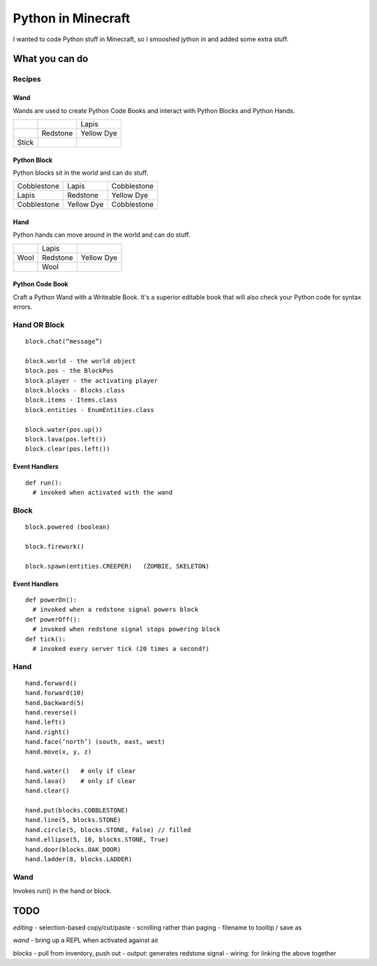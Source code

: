 ===================
Python in Minecraft
===================

I wanted to code Python stuff in Minecraft, so I smooshed jython
in and added some extra stuff.


What you can do
===============

Recipes
-------

Wand
~~~~

Wands are used to create Python Code Books and interact
with Python Blocks and Python Hands.

+------------+-------------+------------+
|            |             | Lapis      |
+------------+-------------+------------+
|            | Redstone    | Yellow Dye |
+------------+-------------+------------+
| Stick      |             |            |
+------------+-------------+------------+

Python Block
~~~~~~~~~~~~

Python blocks sit in the world and can do stuff.

+-------------+-------------+------------+
| Cobblestone | Lapis       | Cobblestone|
+-------------+-------------+------------+
| Lapis       | Redstone    | Yellow Dye |
+-------------+-------------+------------+
| Cobblestone | Yellow Dye  | Cobblestone|
+-------------+-------------+------------+

Hand
~~~~

Python hands can move around in the world and can do stuff.

+-------------+-------------+------------+
|             | Lapis       |            |
+-------------+-------------+------------+
| Wool        | Redstone    | Yellow Dye |
+-------------+-------------+------------+
|             | Wool        |            |
+-------------+-------------+------------+

Python Code Book
~~~~~~~~~~~~~~~~

Craft a Python Wand with a Writeable Book. It's a superior
editable book that will also check your Python code for
syntax errors.


Hand OR Block
-------------

::

    block.chat(“message”)

    block.world - the world object
    block.pos - the BlockPos
    block.player - the activating player
    block.blocks - Blocks.class
    block.items - Items.class
    block.entities - EnumEntities.class

    block.water(pos.up())
    block.lava(pos.left())
    block.clear(pos.left())


Event Handlers
~~~~~~~~~~~~~~

::

  def run():
    # invoked when activated with the wand


Block
-----

:: 

    block.powered (boolean)

    block.firework()

    block.spawn(entities.CREEPER)   (ZOMBIE, SKELETON)

Event Handlers
~~~~~~~~~~~~~~

::

  def powerOn():
    # invoked when a redstone signal powers block
  def powerOff():
    # invoked when redstone signal stops powering block
  def tick():
    # invoked every server tick (20 times a second?)



Hand
----

::

    hand.forward()
    hand.forward(10)
    hand.backward(5)
    hand.reverse()
    hand.left()
    hand.right()
    hand.face(‘north’) (south, east, west)
    hand.move(x, y, z)

    hand.water()   # only if clear
    hand.lava()    # only if clear
    hand.clear()

    hand.put(blocks.COBBLESTONE)
    hand.line(5, blocks.STONE)
    hand.circle(5, blocks.STONE, False) // filled
    hand.ellipse(5, 10, blocks.STONE, True)
    hand.door(blocks.OAK_DOOR)
    hand.ladder(8, blocks.LADDER)



Wand
----

Invokes run() in the hand or block.



TODO
====

*editing*
- selection-based copy/cut/paste
- scrolling rather than paging
- filename to tooltip / save as

*wand*
- bring up a REPL when activated against air

*blocks*
- pull from inventory, push out
- output: generates redstone signal
- wiring: for linking the above together
